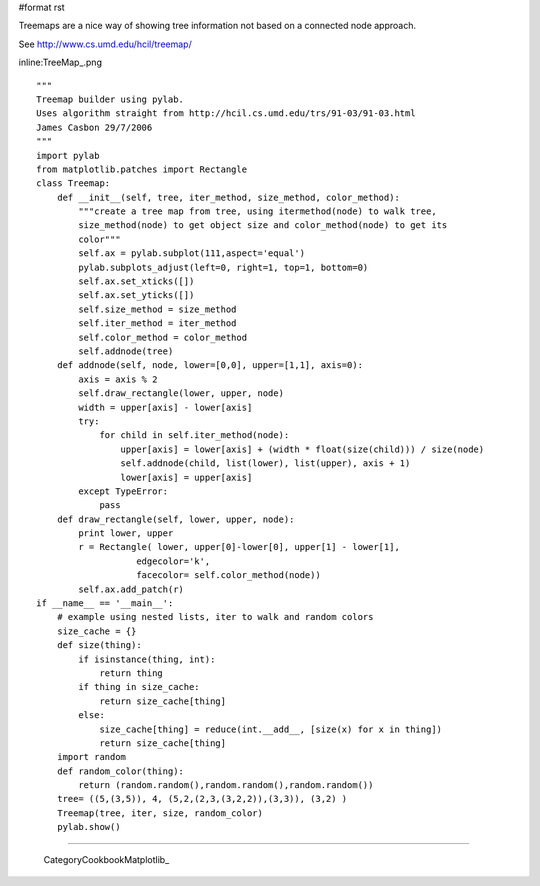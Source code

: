 #format rst

Treemaps are a nice way of showing tree information not based on a connected node approach.

See http://www.cs.umd.edu/hcil/treemap/

inline:TreeMap_.png

::

   """
   Treemap builder using pylab.
   Uses algorithm straight from http://hcil.cs.umd.edu/trs/91-03/91-03.html
   James Casbon 29/7/2006
   """
   import pylab
   from matplotlib.patches import Rectangle
   class Treemap:
       def __init__(self, tree, iter_method, size_method, color_method):
           """create a tree map from tree, using itermethod(node) to walk tree,
           size_method(node) to get object size and color_method(node) to get its
           color"""
           self.ax = pylab.subplot(111,aspect='equal')
           pylab.subplots_adjust(left=0, right=1, top=1, bottom=0)
           self.ax.set_xticks([])
           self.ax.set_yticks([])
           self.size_method = size_method
           self.iter_method = iter_method
           self.color_method = color_method
           self.addnode(tree)
       def addnode(self, node, lower=[0,0], upper=[1,1], axis=0):
           axis = axis % 2
           self.draw_rectangle(lower, upper, node)
           width = upper[axis] - lower[axis]
           try:
               for child in self.iter_method(node):
                   upper[axis] = lower[axis] + (width * float(size(child))) / size(node)
                   self.addnode(child, list(lower), list(upper), axis + 1)
                   lower[axis] = upper[axis]
           except TypeError:
               pass
       def draw_rectangle(self, lower, upper, node):
           print lower, upper
           r = Rectangle( lower, upper[0]-lower[0], upper[1] - lower[1],
                      edgecolor='k',
                      facecolor= self.color_method(node))
           self.ax.add_patch(r)
   if __name__ == '__main__':
       # example using nested lists, iter to walk and random colors
       size_cache = {}
       def size(thing):
           if isinstance(thing, int):
               return thing
           if thing in size_cache:
               return size_cache[thing]
           else:
               size_cache[thing] = reduce(int.__add__, [size(x) for x in thing])
               return size_cache[thing]
       import random
       def random_color(thing):
           return (random.random(),random.random(),random.random())
       tree= ((5,(3,5)), 4, (5,2,(2,3,(3,2,2)),(3,3)), (3,2) )
       Treemap(tree, iter, size, random_color)
       pylab.show()

-------------------------

 CategoryCookbookMatplotlib_

